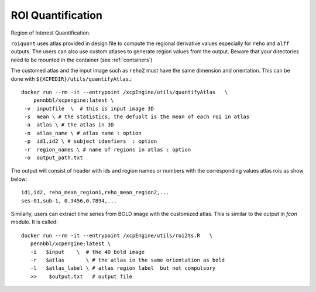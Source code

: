 .. _roiquants:

ROI Quantification
===================

Region of Interest Quantification.


``roiquant`` uses atlas provided in design file to compute the  regional derivative values
especially for ``reho``  and ``alff`` outputs.  The users can also use custom atlases to generate
region values from the output. Beware that your directories need to be mounted in the container
(see :ref:`containers`)

The customed atlas and the input image such as ``rehoZ`` must  have the same dimension and
orientation.  This can be done with ``${XCPEDIR}/utils/quantifyAtlas``.::

   docker run --rm -it --entrypoint /xcpEngine/utils/quantifyAtlas   \
       pennbbl/xcpengine:latest \
    -v  inputfile  \  # this is input image 3D
    -s  mean \ # the statistics, the defualt is the mean of each roi in atlas
    -a  atlas \ # the atlas in 3D
    -n  atlas_name \ # atlas name : option
    -p  id1,id2 \ # subject idenfiers  : option
    -r  region_names \ # name of regions in atlas : option
    -o  output_path.txt

The output will consist of header with ids and region names  or numbers with the corresponding
values atlas rois as show below::

     id1,id2, reho_mean_region1,reho_mean_region2,...
     ses-01,sub-1, 0.3456,0.7894,...


Similarly, users can extract time series from BOLD image with the customized atlas. This is similar
to the output in `fcon` module.  It is called::

   docker run --rm -it --entrypoint /xcpEngine/utils/roi2ts.R   \
      pennbbl/xcpengine:latest \
      -i   $input    \  # the 4D bold image
      -r   $atlas       \ # the atlas in the same orientation as bold
      -l   $atlas_label \ # atlas region label  but not compulsory
      >>    $output.txt   # output file
